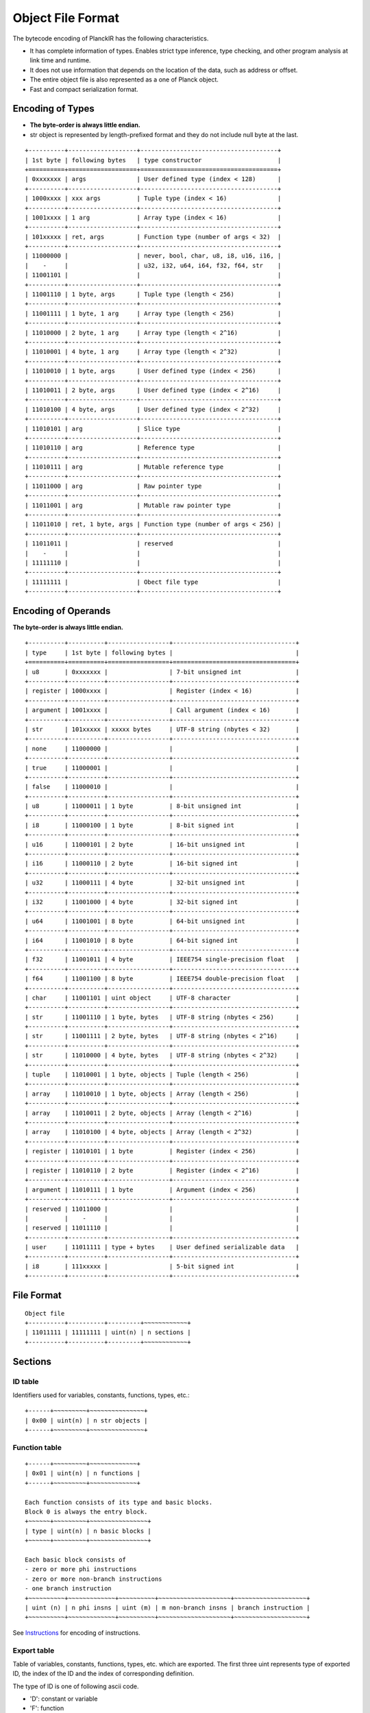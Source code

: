 ==================
Object File Format
==================

The bytecode encoding of PlanckIR has the following characteristics.

- It has complete information of types. Enables strict type inference, type checking,
  and other program analysis at link time and runtime.
- It does not use information that depends on the location of the data, such as address or offset.
- The entire object file is also represented as a one of Planck object.
- Fast and compact serialization format.

Encoding of Types
==================

- **The byte-order is always little endian.**
- str object is represented by length-prefixed format and they do not include
  null byte at the last.

::

   +----------+-------------------+--------------------------------------+
   | 1st byte | following bytes   | type constructor                     |
   +==========+===================+======================================+
   | 0xxxxxxx | args              | User defined type (index < 128)      |
   +----------+-------------------+--------------------------------------+
   | 1000xxxx | xxx args          | Tuple type (index < 16)              |
   +----------+-------------------+--------------------------------------+
   | 1001xxxx | 1 arg             | Array type (index < 16)              |
   +----------+-------------------+--------------------------------------+
   | 101xxxxx | ret, args         | Function type (number of args < 32)  |
   +----------+-------------------+--------------------------------------+
   | 11000000 |                   | never, bool, char, u8, i8, u16, i16, |
   |    -     |                   | u32, i32, u64, i64, f32, f64, str    |
   | 11001101 |                   |                                      |
   +----------+-------------------+--------------------------------------+
   | 11001110 | 1 byte, args      | Tuple type (length < 256)            |
   +----------+-------------------+--------------------------------------+
   | 11001111 | 1 byte, 1 arg     | Array type (length < 256)            |
   +----------+-------------------+--------------------------------------+
   | 11010000 | 2 byte, 1 arg     | Array type (length < 2^16)           |
   +----------+-------------------+--------------------------------------+
   | 11010001 | 4 byte, 1 arg     | Array type (length < 2^32)           |
   +----------+-------------------+--------------------------------------+
   | 11010010 | 1 byte, args      | User defined type (index < 256)      |
   +----------+-------------------+--------------------------------------+
   | 11010011 | 2 byte, args      | User defined type (index < 2^16)     |
   +----------+-------------------+--------------------------------------+
   | 11010100 | 4 byte, args      | User defined type (index < 2^32)     |
   +----------+-------------------+--------------------------------------+
   | 11010101 | arg               | Slice type                           |
   +----------+-------------------+--------------------------------------+
   | 11010110 | arg               | Reference type                       |
   +----------+-------------------+--------------------------------------+
   | 11010111 | arg               | Mutable reference type               |
   +----------+-------------------+--------------------------------------+
   | 11011000 | arg               | Raw pointer type                     |
   +----------+-------------------+--------------------------------------+
   | 11011001 | arg               | Mutable raw pointer type             |
   +----------+-------------------+--------------------------------------+
   | 11011010 | ret, 1 byte, args | Function type (number of args < 256) |
   +----------+-------------------+--------------------------------------+
   | 11011011 |                   | reserved                             |
   |    -     |                   |                                      |
   | 11111110 |                   |                                      |
   +----------+-------------------+--------------------------------------+
   | 11111111 |                   | Obect file type                      |
   +----------+-------------------+--------------------------------------+

Encoding of Operands
====================

**The byte-order is always little endian.**

::

   +----------+----------+-----------------+----------------------------------+
   | type     | 1st byte | following bytes |                                  |
   +==========+==========+=================+==================================+
   | u8       | 0xxxxxxx |                 | 7-bit unsigned int               |
   +----------+----------+-----------------+----------------------------------+
   | register | 1000xxxx |                 | Register (index < 16)            |
   +----------+----------+-----------------+----------------------------------+
   | argument | 1001xxxx |                 | Call argument (index < 16)       |
   +----------+----------+-----------------+----------------------------------+
   | str      | 101xxxxx | xxxxx bytes     | UTF-8 string (nbytes < 32)       |
   +----------+----------+-----------------+----------------------------------+
   | none     | 11000000 |                 |                                  |
   +----------+----------+-----------------+----------------------------------+
   | true     | 11000001 |                 |                                  |
   +----------+----------+-----------------+----------------------------------+
   | false    | 11000010 |                 |                                  |
   +----------+----------+-----------------+----------------------------------+
   | u8       | 11000011 | 1 byte          | 8-bit unsigned int               |
   +----------+----------+-----------------+----------------------------------+
   | i8       | 11000100 | 1 byte          | 8-bit signed int                 |
   +----------+----------+-----------------+----------------------------------+
   | u16      | 11000101 | 2 byte          | 16-bit unsigned int              |
   +----------+----------+-----------------+----------------------------------+
   | i16      | 11000110 | 2 byte          | 16-bit signed int                |
   +----------+----------+-----------------+----------------------------------+
   | u32      | 11000111 | 4 byte          | 32-bit unsigned int              |
   +----------+----------+-----------------+----------------------------------+
   | i32      | 11001000 | 4 byte          | 32-bit signed int                |
   +----------+----------+-----------------+----------------------------------+
   | u64      | 11001001 | 8 byte          | 64-bit unsigned int              |
   +----------+----------+-----------------+----------------------------------+
   | i64      | 11001010 | 8 byte          | 64-bit signed int                |
   +----------+----------+-----------------+----------------------------------+
   | f32      | 11001011 | 4 byte          | IEEE754 single-precision float   |
   +----------+----------+-----------------+----------------------------------+
   | f64      | 11001100 | 8 byte          | IEEE754 double-precision float   |
   +----------+----------+-----------------+----------------------------------+
   | char     | 11001101 | uint object     | UTF-8 character                  |
   +----------+----------+-----------------+----------------------------------+
   | str      | 11001110 | 1 byte, bytes   | UTF-8 string (nbytes < 256)      |
   +----------+----------+-----------------+----------------------------------+
   | str      | 11001111 | 2 byte, bytes   | UTF-8 string (nbytes < 2^16)     |
   +----------+----------+-----------------+----------------------------------+
   | str      | 11010000 | 4 byte, bytes   | UTF-8 string (nbytes < 2^32)     |
   +----------+----------+-----------------+----------------------------------+
   | tuple    | 11010001 | 1 byte, objects | Tuple (length < 256)             |
   +----------+----------+-----------------+----------------------------------+
   | array    | 11010010 | 1 byte, objects | Array (length < 256)             |
   +----------+----------+-----------------+----------------------------------+
   | array    | 11010011 | 2 byte, objects | Array (length < 2^16)            |
   +----------+----------+-----------------+----------------------------------+
   | array    | 11010100 | 4 byte, objects | Array (length < 2^32)            |
   +----------+----------+-----------------+----------------------------------+
   | register | 11010101 | 1 byte          | Register (index < 256)           |
   +----------+----------+-----------------+----------------------------------+
   | register | 11010110 | 2 byte          | Register (index < 2^16)          |
   +----------+----------+-----------------+----------------------------------+
   | argument | 11010111 | 1 byte          | Argument (index < 256)           |
   +----------+----------+-----------------+----------------------------------+
   | reserved | 11011000 |                 |                                  |
   |          |    -     |                 |                                  |
   | reserved | 11011110 |                 |                                  |
   +----------+----------+-----------------+----------------------------------+
   | user     | 11011111 | type + bytes    | User defined serializable data   |
   +----------+----------+-----------------+----------------------------------+
   | i8       | 111xxxxx |                 | 5-bit signed int                 |
   +----------+----------+-----------------+----------------------------------+


File Format
===========

::

   Object file
   +----------+----------+---------+~~~~~~~~~~~~+
   | 11011111 | 11111111 | uint(n) | n sections |
   +----------+----------+---------+~~~~~~~~~~~~+

Sections
========

ID table
--------

Identifiers used for variables, constants, functions, types, etc.::

   +------+~~~~~~~~~+~~~~~~~~~~~~~~~+
   | 0x00 | uint(n) | n str objects |
   +------+~~~~~~~~~+~~~~~~~~~~~~~~~+

Function table
--------------

::

   +------+~~~~~~~~~+~~~~~~~~~~~~~+
   | 0x01 | uint(n) | n functions |
   +------+~~~~~~~~~+~~~~~~~~~~~~~+

   Each function consists of its type and basic blocks.
   Block 0 is always the entry block.
   +~~~~~~+~~~~~~~~~+~~~~~~~~~~~~~~~~+
   | type | uint(n) | n basic blocks |
   +~~~~~~+~~~~~~~~~+~~~~~~~~~~~~~~~~+

   Each basic block consists of
   - zero or more phi instructions
   - zero or more non-branch instructions
   - one branch instruction
   +~~~~~~~~~~+~~~~~~~~~~~~~+~~~~~~~~~~+~~~~~~~~~~~~~~~~~~~~+~~~~~~~~~~~~~~~~~~~~+
   | uint (n) | n phi insns | uint (m) | m non-branch insns | branch instruction |
   +~~~~~~~~~~+~~~~~~~~~~~~~+~~~~~~~~~~+~~~~~~~~~~~~~~~~~~~~+~~~~~~~~~~~~~~~~~~~~+

See `Instructions <instruction.rst>`_ for encoding of instructions.

Export table
------------

Table of variables, constants, functions, types, etc. which are exported.
The first three uint represents type of exported ID, the index of the ID and
the index of corresponding definition.

The type of ID is one of following ascii code.

- 'D': constant or variable
- 'F': function
- 'G': generic function
- 'T': type

The last string argument is the documentation of the exported item. Comment lines
start with ``///`` placed immediately before the definition of the item is used
as the document text::

   /// This is a document
   /// for the function f.
   export function f(...): ... { ... }

::

   +------+~~~~~~~~~+~~~~~~~~~~~~~~~~~~~~~~~~~~~~~+
   | 0x02 | uint(n) | n x (uint, uint, uint, str) |
   +------+~~~~~~~~~+~~~~~~~~~~~~~~~~~~~~~~~~~~~~~+

